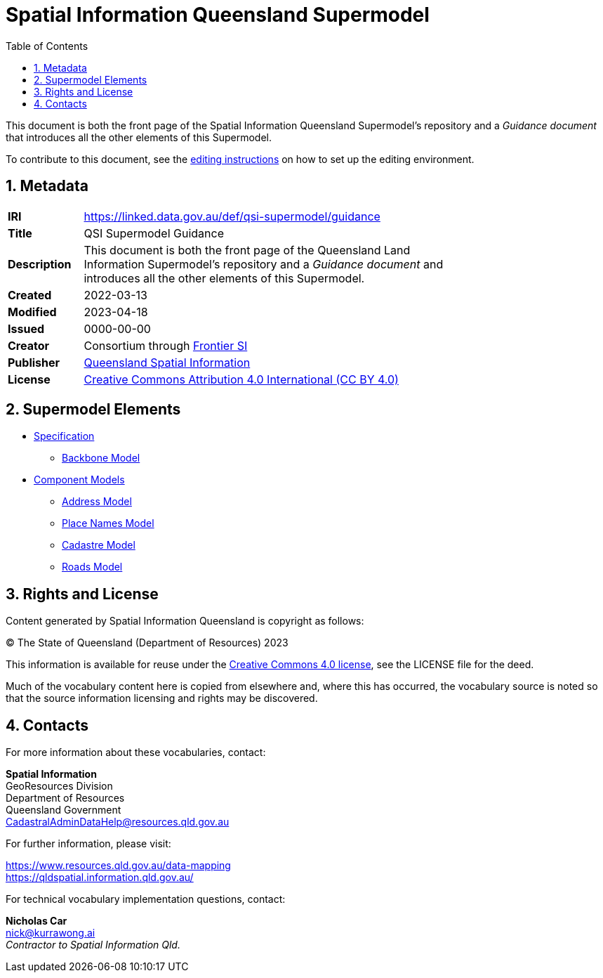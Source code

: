 = Spatial Information Queensland Supermodel
:toc: left
:table-stripes: even
:sectnums:

This document is both the front page of the Spatial Information Queensland Supermodel's repository and a _Guidance document_ that introduces all the other elements of this Supermodel.

To contribute to this document, see the link:editing.adoc[editing instructions] on how to set up the editing environment.

== Metadata

[width=75%, frame=none, grid=none, cols="1,5"]
|===
|**IRI** | https://linked.data.gov.au/def/qsi-supermodel/guidance
|**Title** | QSI Supermodel Guidance
|**Description** |This document is both the front page of the Queensland Land Information Supermodel's repository and a _Guidance document_ and introduces all the other elements of this Supermodel.
|**Created** | 2022-03-13
|**Modified** | 2023-04-18
|**Issued** | 0000-00-00
|**Creator** | Consortium through https://frontiersi.com.au[Frontier SI]
|**Publisher** | https://linked.data.gov.au/org/qsi[Queensland Spatial Information]
|**License** | https://creativecommons.org/licenses/by/4.0/[Creative Commons Attribution 4.0 International (CC BY 4.0)]
|===

== Supermodel Elements

* https://linked.data.gov.au/def/qsi-supermodel/spec[Specification]
** https://linked.data.gov.au/def/qsi-supermodel/spec#_backbone_model[Backbone Model]
* https://linked.data.gov.au/def/qsi-supermodel/spec#_component_models[Component Models]
** https://linked.data.gov.au/def/addr[Address Model]
** https://linked.data.gov.au/def/placenames[Place Names Model]
** https://linked.data.gov.au/def/cad[Cadastre Model]
** https://linked.data.gov.au/def/roads[Roads Model]


// == Introduction

// A Supermodel is an integrated, multi-part data model following a pattern implemented specifically for a particlar scenario. This Supermodel is implemented for the Queensland Land Information Implementation Testing project, started in April, 2022.

// === _Viewpoints_

// This Supermodel is described in series of resources that are formulated according to the Reference Model for Open Distributed Processing (RM-ODP) <<RMODP>>. Each resource presents a _viewpoint_ which gives a different perspective on the scenario.

// The main resources within this Supermodel and the RM-ODP _viewpoint_ for which they are defined are:

// . https://spatial-information-qld.github.io/supermodel/supermodel.html[Model Document] - the _Information Viewpoint_
// . https://spatial-information-qld.github.io/supermodel/requirements.html[Requirements listing] - part of the _Enterprise Viewpoint_
// . ...






// |===
// |ID | Req Text | Relevant Model Elements | Canonical Example

// | R01 | Blah blah | ? ? ? | xxx
// | R02 | Blah blah | ? ? ? | xxx
// | R04 | The solution will utilize a new database having been migrated from the existing Ingress DB's used for Cadastre and addressing | |
// |===

// == Introduction

// === Existing Supermodels

// == Requirements


== Rights and License

Content generated by Spatial Information Queensland is copyright as follows:

&copy; The State of Queensland (Department of Resources) 2023

This information is available for reuse under the https://creativecommons.org/licenses/by/4.0/[Creative Commons 4.0 license], see the LICENSE file for the deed.

Much of the vocabulary content here is copied from elsewhere and, where this has occurred, the vocabulary source is noted so that the source information licensing and rights may be discovered.

== Contacts

For more information about these vocabularies, contact:

*Spatial Information* +
GeoResources Division +
Department of Resources +  
Queensland Government +
CadastralAdminDataHelp@resources.qld.gov.au 

For further information, please visit:

https://www.resources.qld.gov.au/data-mapping +  
https://qldspatial.information.qld.gov.au/

For technical vocabulary implementation questions, contact:

*Nicholas Car* +
nick@kurrawong.ai +
_Contractor to Spatial Information Qld._
